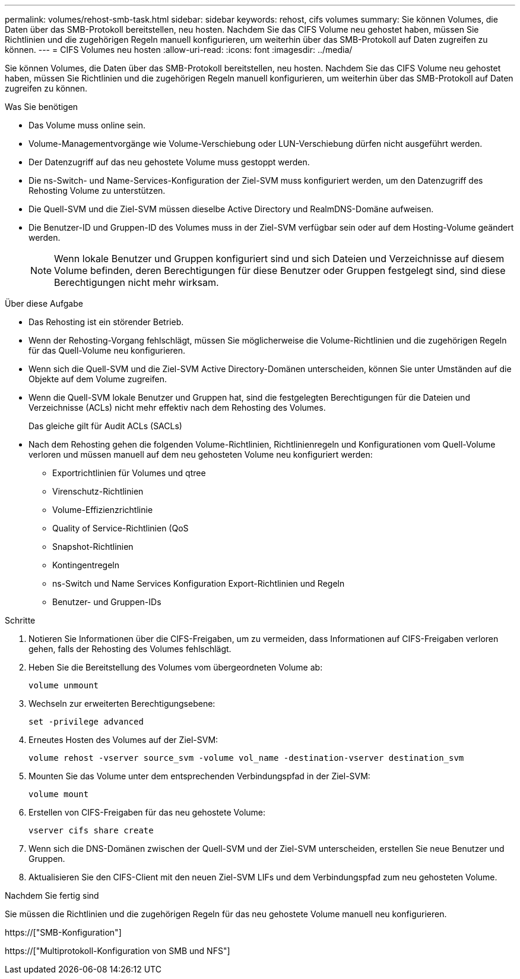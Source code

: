 ---
permalink: volumes/rehost-smb-task.html 
sidebar: sidebar 
keywords: rehost, cifs volumes 
summary: Sie können Volumes, die Daten über das SMB-Protokoll bereitstellen, neu hosten. Nachdem Sie das CIFS Volume neu gehostet haben, müssen Sie Richtlinien und die zugehörigen Regeln manuell konfigurieren, um weiterhin über das SMB-Protokoll auf Daten zugreifen zu können. 
---
= CIFS Volumes neu hosten
:allow-uri-read: 
:icons: font
:imagesdir: ../media/


[role="lead"]
Sie können Volumes, die Daten über das SMB-Protokoll bereitstellen, neu hosten. Nachdem Sie das CIFS Volume neu gehostet haben, müssen Sie Richtlinien und die zugehörigen Regeln manuell konfigurieren, um weiterhin über das SMB-Protokoll auf Daten zugreifen zu können.

.Was Sie benötigen
* Das Volume muss online sein.
* Volume-Managementvorgänge wie Volume-Verschiebung oder LUN-Verschiebung dürfen nicht ausgeführt werden.
* Der Datenzugriff auf das neu gehostete Volume muss gestoppt werden.
* Die ns-Switch- und Name-Services-Konfiguration der Ziel-SVM muss konfiguriert werden, um den Datenzugriff des Rehosting Volume zu unterstützen.
* Die Quell-SVM und die Ziel-SVM müssen dieselbe Active Directory und RealmDNS-Domäne aufweisen.
* Die Benutzer-ID und Gruppen-ID des Volumes muss in der Ziel-SVM verfügbar sein oder auf dem Hosting-Volume geändert werden.
+
[NOTE]
====
Wenn lokale Benutzer und Gruppen konfiguriert sind und sich Dateien und Verzeichnisse auf diesem Volume befinden, deren Berechtigungen für diese Benutzer oder Gruppen festgelegt sind, sind diese Berechtigungen nicht mehr wirksam.

====


.Über diese Aufgabe
* Das Rehosting ist ein störender Betrieb.
* Wenn der Rehosting-Vorgang fehlschlägt, müssen Sie möglicherweise die Volume-Richtlinien und die zugehörigen Regeln für das Quell-Volume neu konfigurieren.
* Wenn sich die Quell-SVM und die Ziel-SVM Active Directory-Domänen unterscheiden, können Sie unter Umständen auf die Objekte auf dem Volume zugreifen.
* Wenn die Quell-SVM lokale Benutzer und Gruppen hat, sind die festgelegten Berechtigungen für die Dateien und Verzeichnisse (ACLs) nicht mehr effektiv nach dem Rehosting des Volumes.
+
Das gleiche gilt für Audit ACLs (SACLs)

* Nach dem Rehosting gehen die folgenden Volume-Richtlinien, Richtlinienregeln und Konfigurationen vom Quell-Volume verloren und müssen manuell auf dem neu gehosteten Volume neu konfiguriert werden:
+
** Exportrichtlinien für Volumes und qtree
** Virenschutz-Richtlinien
** Volume-Effizienzrichtlinie
** Quality of Service-Richtlinien (QoS
** Snapshot-Richtlinien
** Kontingentregeln
** ns-Switch und Name Services Konfiguration Export-Richtlinien und Regeln
** Benutzer- und Gruppen-IDs




.Schritte
. Notieren Sie Informationen über die CIFS-Freigaben, um zu vermeiden, dass Informationen auf CIFS-Freigaben verloren gehen, falls der Rehosting des Volumes fehlschlägt.
. Heben Sie die Bereitstellung des Volumes vom übergeordneten Volume ab:
+
`volume unmount`

. Wechseln zur erweiterten Berechtigungsebene:
+
`set -privilege advanced`

. Erneutes Hosten des Volumes auf der Ziel-SVM:
+
`volume rehost -vserver source_svm -volume vol_name -destination-vserver destination_svm`

. Mounten Sie das Volume unter dem entsprechenden Verbindungspfad in der Ziel-SVM:
+
`volume mount`

. Erstellen von CIFS-Freigaben für das neu gehostete Volume:
+
`vserver cifs share create`

. Wenn sich die DNS-Domänen zwischen der Quell-SVM und der Ziel-SVM unterscheiden, erstellen Sie neue Benutzer und Gruppen.
. Aktualisieren Sie den CIFS-Client mit den neuen Ziel-SVM LIFs und dem Verbindungspfad zum neu gehosteten Volume.


.Nachdem Sie fertig sind
Sie müssen die Richtlinien und die zugehörigen Regeln für das neu gehostete Volume manuell neu konfigurieren.

https://["SMB-Konfiguration"]

https://["Multiprotokoll-Konfiguration von SMB und NFS"]
